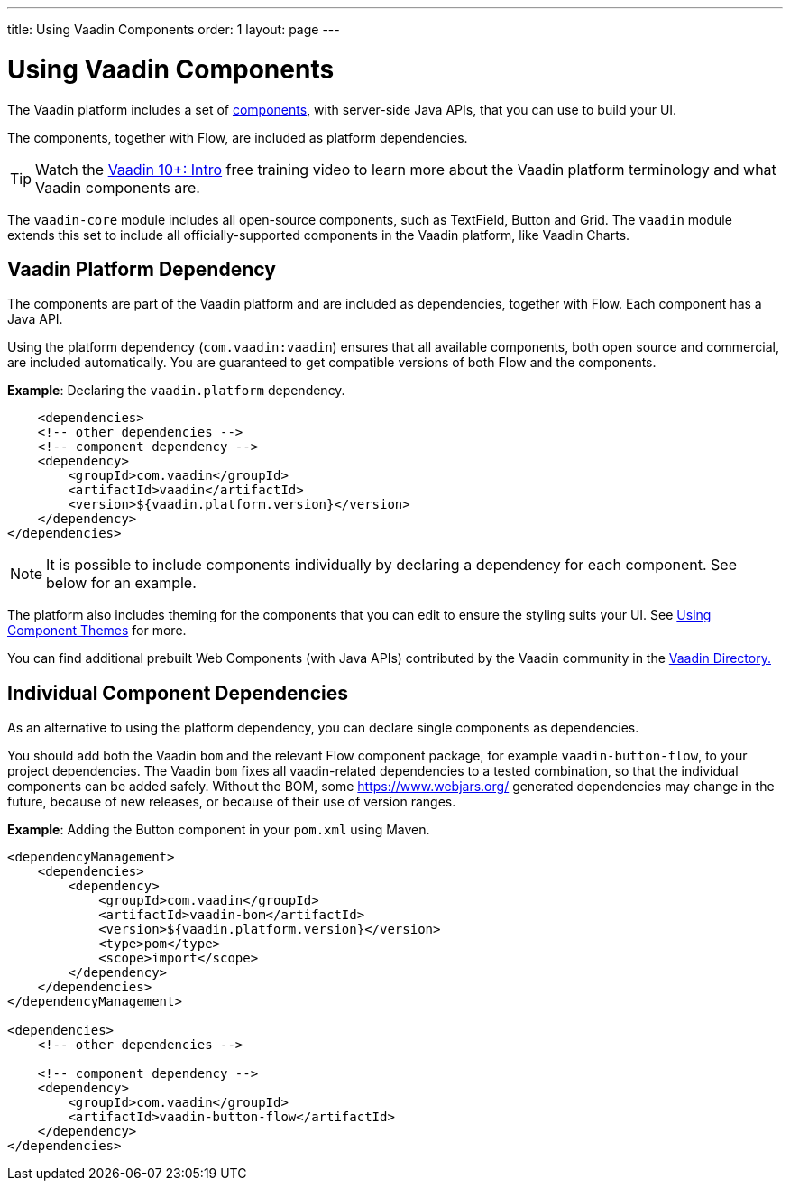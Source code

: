 ---
title: Using Vaadin Components
order: 1
layout: page
---

= Using Vaadin Components

The Vaadin platform includes a set of https://vaadin.com/components/browse[components], with server-side Java APIs, that you can use to build your UI.

The components, together with Flow, are included as platform dependencies.

TIP: Watch the https://vaadin.com/training/course/view/v10-intro[Vaadin 10+: Intro] free training video to learn more about the Vaadin platform terminology and what Vaadin components are.

The `vaadin-core` module includes all open-source components, such as TextField, Button and Grid. The `vaadin` module extends this set to include all officially-supported components in the Vaadin platform, like Vaadin Charts.

== Vaadin Platform Dependency

The components are part of the Vaadin platform and are included as dependencies, together with Flow. Each component has a Java API.

Using the platform dependency (`com.vaadin:vaadin`) ensures that all available components, both open source and commercial, are included automatically. You are guaranteed to get compatible versions of both Flow and the components.

*Example*: Declaring the `vaadin.platform` dependency.

[source,xml]
----
    <dependencies>
    <!-- other dependencies -->
    <!-- component dependency -->
    <dependency>
        <groupId>com.vaadin</groupId>
        <artifactId>vaadin</artifactId>
        <version>${vaadin.platform.version}</version>
    </dependency>
</dependencies>
----

[NOTE]
It is possible to include components individually by declaring a dependency for each component. See below for an example.

The platform also includes theming for the components that you can edit to ensure the styling suits your UI. See <<../theme/using-component-themes#,Using Component Themes>> for more.

You can find additional prebuilt Web Components (with Java APIs) contributed by the Vaadin community in the https://vaadin.com/directory/search[Vaadin Directory.]

== Individual Component Dependencies

As an alternative to using the platform dependency, you can declare single components as dependencies.

You should add both the Vaadin `bom` and the relevant Flow component package, for example `vaadin-button-flow`, to your project dependencies. The Vaadin `bom` fixes all vaadin-related dependencies to a tested combination, so that the individual components can be added safely. Without the BOM, some https://www.webjars.org/ generated dependencies may change in the future, because of new releases, or because of their use of version ranges.

*Example*: Adding the Button component in your `pom.xml` using Maven.

[source,xml]
----
<dependencyManagement>
    <dependencies>
        <dependency>
            <groupId>com.vaadin</groupId>
            <artifactId>vaadin-bom</artifactId>
            <version>${vaadin.platform.version}</version>
            <type>pom</type>
            <scope>import</scope>
        </dependency>
    </dependencies>
</dependencyManagement>

<dependencies>
    <!-- other dependencies -->

    <!-- component dependency -->
    <dependency>
        <groupId>com.vaadin</groupId>
        <artifactId>vaadin-button-flow</artifactId>
    </dependency>
</dependencies>
----
